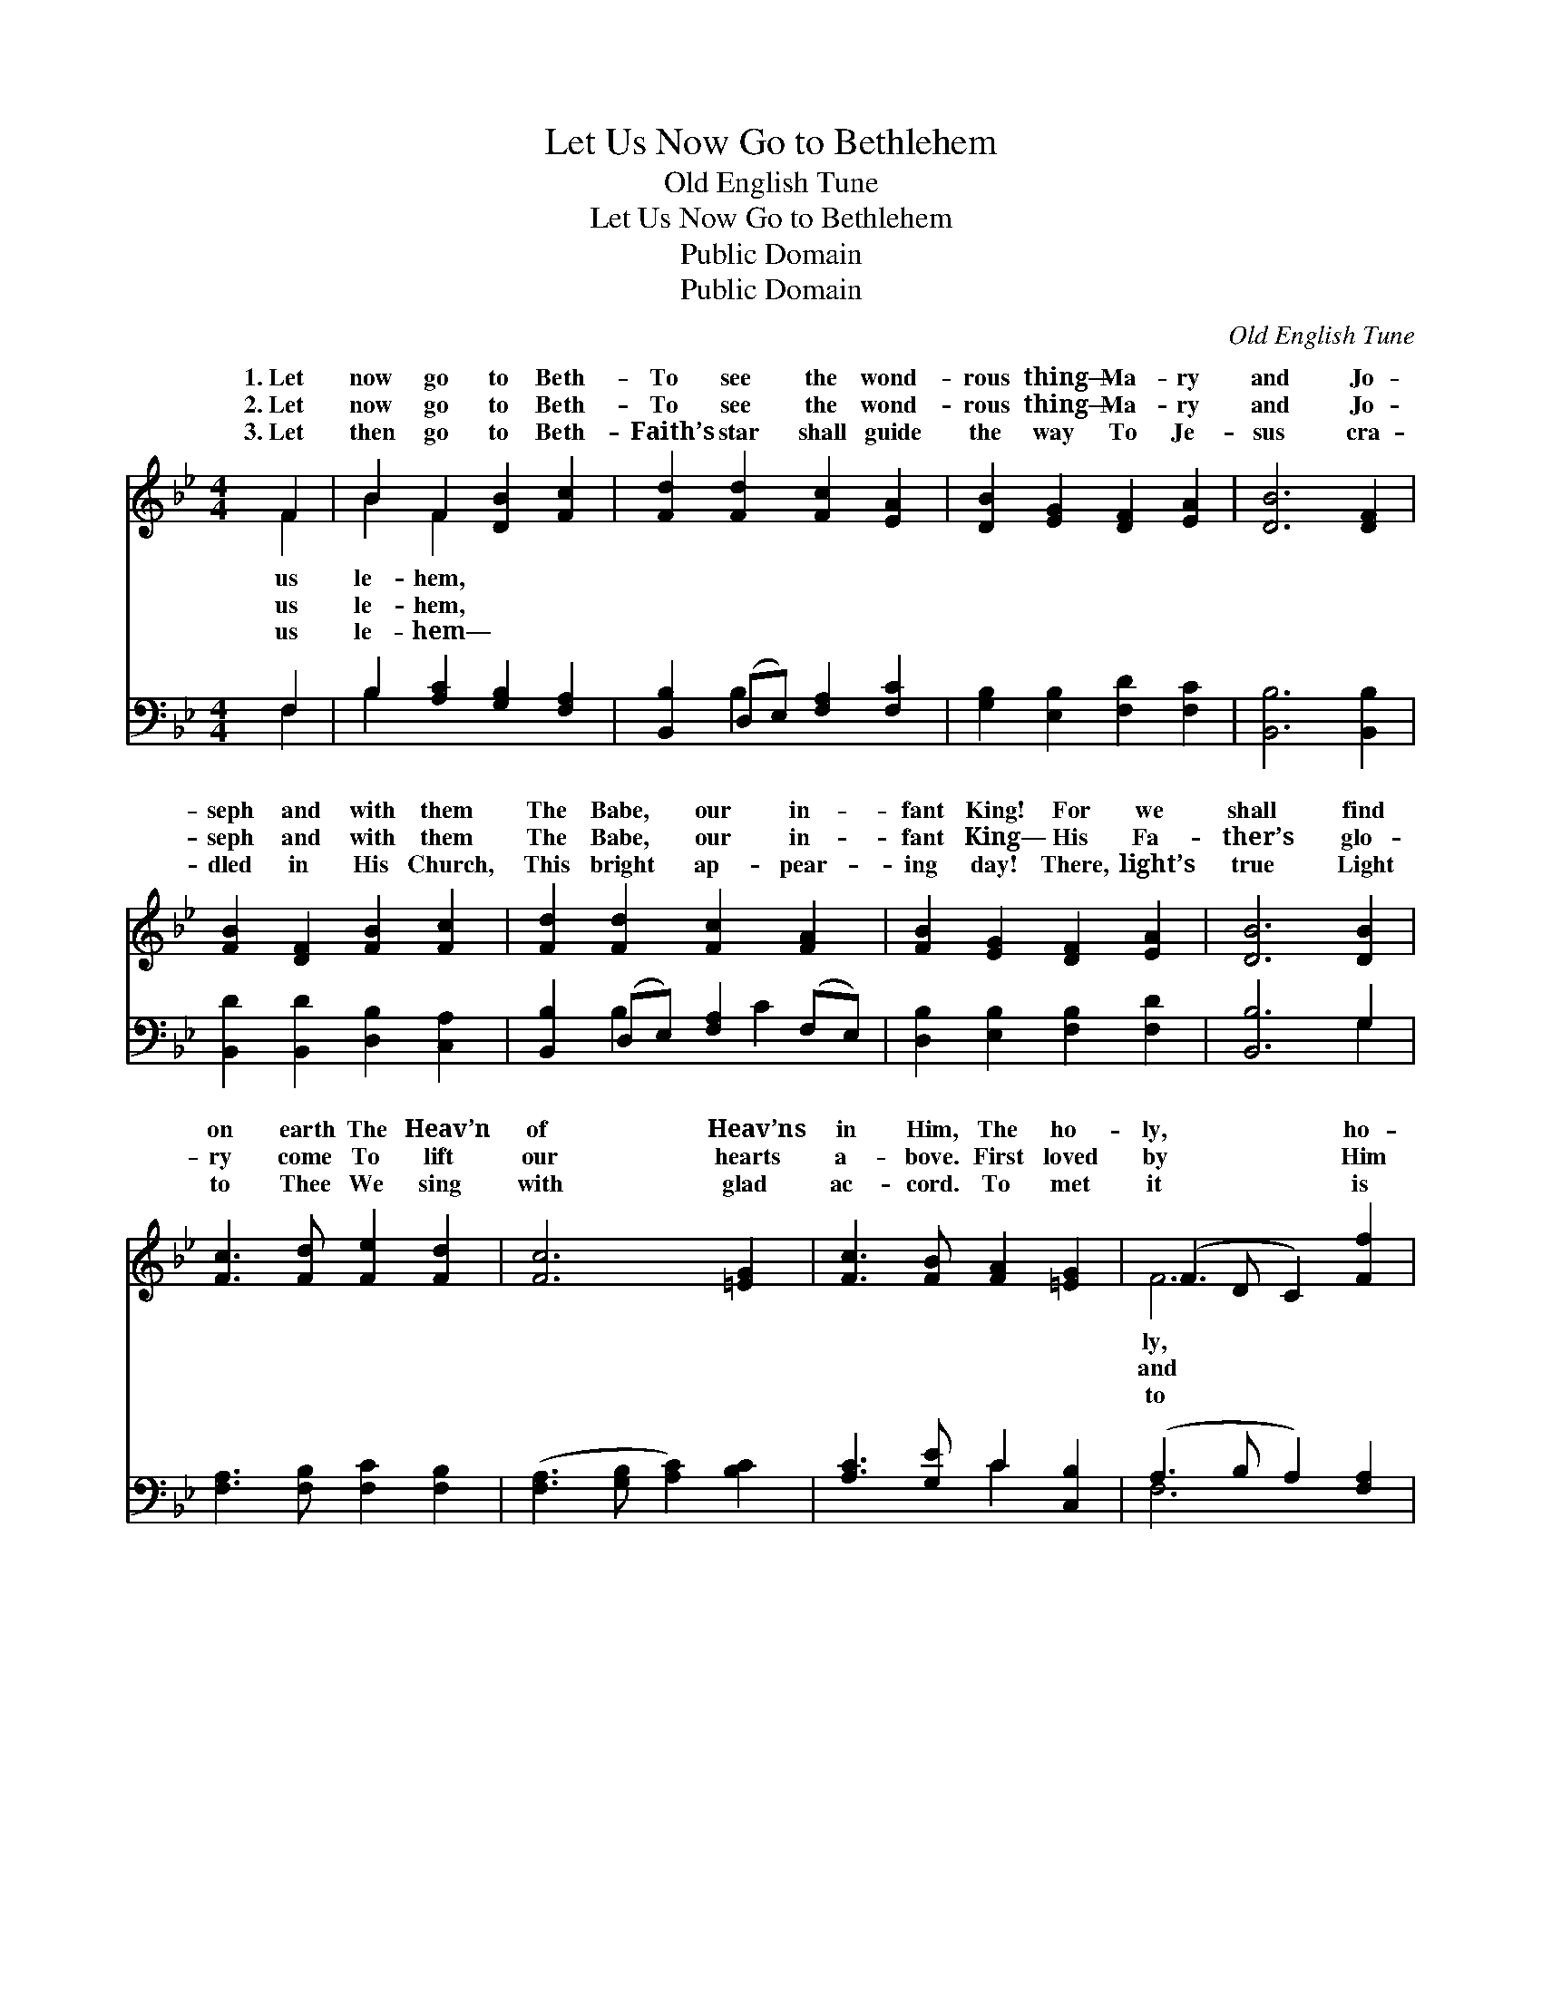 X:1
T:Let Us Now Go to Bethlehem
T:Old English Tune
T:Let Us Now Go to Bethlehem
T:Public Domain
T:Public Domain
C:Old English Tune
Z:Public Domain
%%score ( 1 2 ) ( 3 4 )
L:1/8
M:4/4
K:Bb
V:1 treble 
V:2 treble 
V:3 bass 
V:4 bass 
V:1
 F2 | B2 F2 [DB]2 [Fc]2 | [Fd]2 [Fd]2 [Fc]2 [EA]2 | [DB]2 [EG]2 [DF]2 [EA]2 | [DB]6 [DF]2 | %5
w: 1.~Let|now go to Beth-|To see the wond-|rous thing— Ma- ry|and Jo-|
w: 2.~Let|now go to Beth-|To see the wond-|rous thing— Ma- ry|and Jo-|
w: 3.~Let|then go to Beth-|Faith’s star shall guide|the way To Je-|sus cra-|
 [FB]2 [DF]2 [FB]2 [Fc]2 | [Fd]2 [Fd]2 [Fc]2 [FA]2 | [FB]2 [EG]2 [DF]2 [EA]2 | [DB]6 [DB]2 | %9
w: seph and with them|The Babe, our in-|fant King! For we|shall find|
w: seph and with them|The Babe, our in-|fant King— His Fa-|ther’s glo-|
w: dled in His Church,|This bright ap- pear-|ing day! There, light’s|true Light|
 [Fc]3 [Fd] [Fe]2 [Fd]2 | [Fc]6 [=EG]2 | [Fc]3 [FB] [FA]2 [=EG]2 | (F3 D C2) [Ff]2 | %13
w: on earth The Heav’n|of Heav’ns|in Him, The ho-|ly, * * ho-|
w: ry come To lift|our hearts|a- bove. First loved|by * * Him|
w: to Thee We sing|with glad|ac- cord. To met|it * * is|
 [Fd]2 [GB]2 [Gc]2 [FA]2 | [FB]2 (ED) [CF]2 [FB]2 | [EG]2 [B,E]2 D2 [EF]2 | [DB]6 |] %17
w: ho- ly Son, Be-|neath the * cher- u-|||
w: an- gel hosts We|car- ol * back His|||
w: cel- e- brate Thy|birth- day, * Je- sus|||
V:2
 F2 | B2 F2 x4 | x8 | x8 | x8 | x8 | x8 | x8 | x8 | x8 | x8 | x8 | F6 x2 | x8 | x2 G2 x4 | %15
w: us|le- hem,|||||||||||ly,||bim.|
w: us|le- hem,|||||||||||and||love.|
w: us|le- hem—|||||||||||to||Lord!|
 x4 D2 x2 | x6 |] %17
w: ||
w: ||
w: ||
V:3
 F,2 | B,2 [A,C]2 [G,B,]2 [F,A,]2 | [B,,B,]2 (D,E,) [F,A,]2 [F,C]2 | %3
 [G,B,]2 [E,B,]2 [F,D]2 [F,C]2 | [B,,B,]6 [B,,B,]2 | [B,,D]2 [B,,D]2 [D,B,]2 [C,A,]2 | %6
 [B,,B,]2 (D,E,) [F,A,]2 (F,E,) | [D,B,]2 [E,B,]2 [F,B,]2 [F,D]2 | [B,,B,]6 G,2 | %9
 [F,A,]3 [F,B,] [F,C]2 [F,B,]2 | ([F,A,]3 [G,B,] [A,C]2) [B,C]2 | [A,C]3 [G,E] C2 [C,B,]2 | %12
 (A,3 B, A,2) [F,A,]2 | B,2 [G,D]2 [E,E]2 (F,E,) | [D,B,]2 [E,B,]2 [F,A,]2 [D,B,]2 | %15
 [E,B,]2 [G,B,]2 [F,B,]2 [F,C]2 | [B,,B,]6 |] %17
V:4
 F,2 | B,2 x6 | x2 B,2 x4 | x8 | x8 | x8 | x2 B,2 x C2 x | x8 | x6 G,2 | x8 | x8 | x4 C2 x2 | %12
 F,6 x2 | B,2 x2 C2 x2 | x8 | x8 | x6 |] %17

